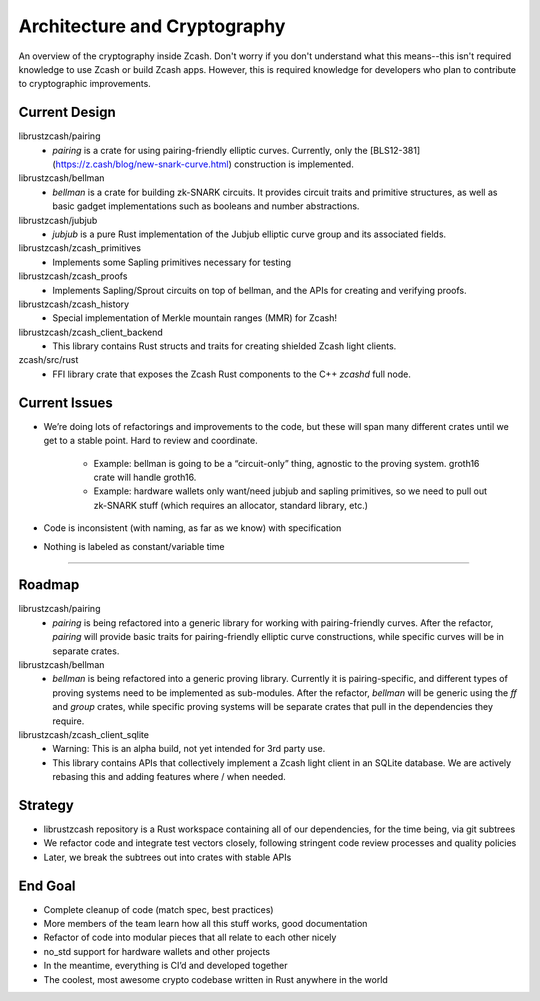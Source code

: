 Architecture and Cryptography
=============================
An overview of the cryptography inside Zcash. Don't worry if you don't understand what this means--this isn't required knowledge to use Zcash or build Zcash apps. However, this is required knowledge for developers who plan to contribute to cryptographic improvements.

Current Design
--------------

librustzcash/pairing
    - `pairing` is a crate for using pairing-friendly elliptic curves. Currently, only the [BLS12-381](https://z.cash/blog/new-snark-curve.html) construction is implemented.
librustzcash/bellman
    - `bellman` is a crate for building zk-SNARK circuits. It provides circuit traits and primitive structures, as well as basic gadget implementations such as booleans and number abstractions.
librustzcash/jubjub
    - `jubjub` is a pure Rust implementation of the Jubjub elliptic curve group and its associated fields.
librustzcash/zcash_primitives
    - Implements some Sapling primitives necessary for testing
librustzcash/zcash_proofs
    - Implements Sapling/Sprout circuits on top of bellman, and the APIs for creating and verifying proofs.
librustzcash/zcash_history
    - Special implementation of Merkle mountain ranges (MMR) for Zcash!
librustzcash/zcash_client_backend
    - This library contains Rust structs and traits for creating shielded Zcash light clients.
zcash/src/rust
    - FFI library crate that exposes the Zcash Rust components to the C++ `zcashd` full node.

Current Issues
--------------

.. TODO: update this based on open issues in `librustzcash` repo

- We’re doing lots of refactorings and improvements to the code, 
  but these will span many different crates until we get to a stable 
  point. Hard to review and coordinate.

    - Example: bellman is going to be a “circuit-only” thing, agnostic to the proving system. 
      groth16 crate will handle groth16.
    - Example: hardware wallets only want/need jubjub and sapling primitives, so we need to 
      pull out zk-SNARK stuff (which requires an allocator, standard library, etc.)

- Code is inconsistent (with naming, as far as we know) with specification

- Nothing is labeled as constant/variable time

----

Roadmap
-------

.. TODO: update this based on open issues in `librustzcash` repo

librustzcash/pairing
    - `pairing` is being refactored into a generic library for working with pairing-friendly curves. After the refactor, `pairing` will provide basic traits for pairing-friendly elliptic curve constructions, while specific curves will be in separate crates.
librustzcash/bellman
    - `bellman` is being refactored into a generic proving library. Currently it is pairing-specific, and different types of proving systems need to be implemented as sub-modules. After the refactor, `bellman` will be generic using the `ff` and `group` crates, while specific proving systems will be separate crates that pull in the dependencies they require.
librustzcash/zcash_client_sqlite
    - Warning: This is an alpha build, not yet intended for 3rd party use.
    - This library contains APIs that collectively implement a Zcash light client in an SQLite database. We are actively rebasing this and adding features where / when needed.

Strategy
--------

- librustzcash repository is a Rust workspace containing all of our dependencies, 
  for the time being, via git subtrees

- We refactor code and integrate test vectors closely, following stringent code review processes and quality policies

- Later, we break the subtrees out into crates with stable APIs

End Goal
--------

- Complete cleanup of code (match spec, best practices)

- More members of the team learn how all this stuff works, good documentation

- Refactor of code into modular pieces that all relate to each other nicely

- no_std support for hardware wallets and other projects

- In the meantime, everything is CI’d and developed together

- The coolest, most awesome crypto codebase written in Rust anywhere in the world


